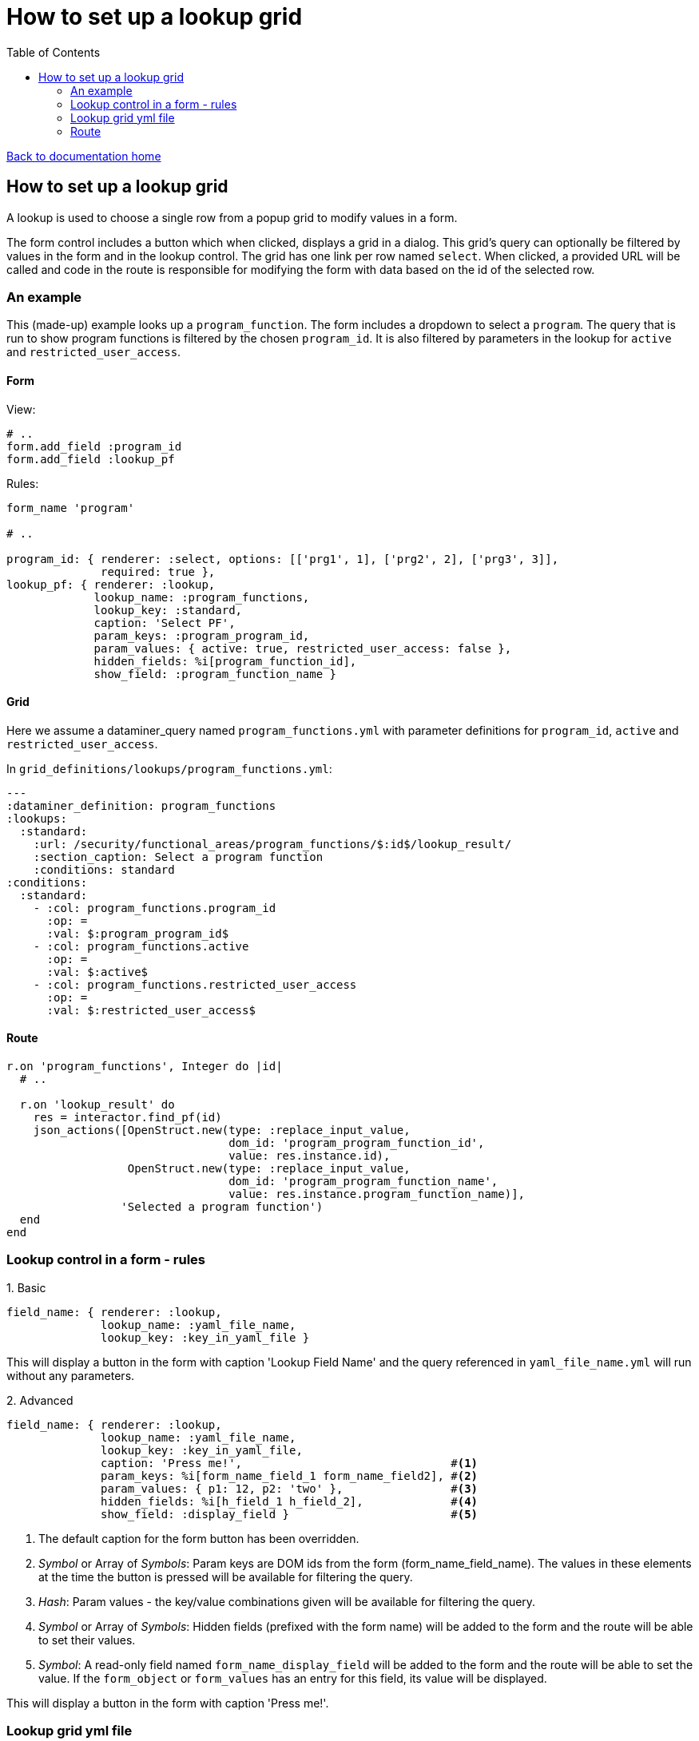 = How to set up a lookup grid
:toc:

link:/developer_documentation/start.adoc[Back to documentation home]

== How to set up a lookup grid

A lookup is used to choose a single row from a popup grid to modify values in a form.

The form control includes a button which when clicked, displays a grid in a dialog. This grid's query can optionally be filtered by values in the form and in the lookup control. The grid has one link per row named `select`. When clicked, a provided URL will be called and code in the route is responsible for modifying the form with data based on the id of the selected row.

=== An example

This (made-up) example looks up a `program_function`. The form includes a dropdown to select a `program`.
The query that is run to show program functions is filtered by the chosen `program_id`.
It is also filtered by parameters in the lookup for `active` and `restricted_user_access`.

==== Form

View:
[source, ruby]
----
# ..
form.add_field :program_id
form.add_field :lookup_pf
----

Rules:
[source, ruby]
----
form_name 'program'

# ..

program_id: { renderer: :select, options: [['prg1', 1], ['prg2', 2], ['prg3', 3]],
              required: true },
lookup_pf: { renderer: :lookup,
             lookup_name: :program_functions,
             lookup_key: :standard,
             caption: 'Select PF',
             param_keys: :program_program_id,
             param_values: { active: true, restricted_user_access: false },
             hidden_fields: %i[program_function_id],
             show_field: :program_function_name }
----

==== Grid

Here we assume a dataminer_query named `program_functions.yml` with parameter definitions for `program_id`, `active` and `restricted_user_access`.

In `grid_definitions/lookups/program_functions.yml`:
[source, yaml]
----
---
:dataminer_definition: program_functions
:lookups:
  :standard:
    :url: /security/functional_areas/program_functions/$:id$/lookup_result/
    :section_caption: Select a program function
    :conditions: standard
:conditions:
  :standard:
    - :col: program_functions.program_id
      :op: =
      :val: $:program_program_id$
    - :col: program_functions.active
      :op: =
      :val: $:active$
    - :col: program_functions.restricted_user_access
      :op: =
      :val: $:restricted_user_access$
----

==== Route

[source, ruby]
----
r.on 'program_functions', Integer do |id|
  # ..

  r.on 'lookup_result' do
    res = interactor.find_pf(id)
    json_actions([OpenStruct.new(type: :replace_input_value,
                                 dom_id: 'program_program_function_id',
                                 value: res.instance.id),
                  OpenStruct.new(type: :replace_input_value,
                                 dom_id: 'program_program_function_name',
                                 value: res.instance.program_function_name)],
                 'Selected a program function')
  end
end
----

=== Lookup control in a form - rules

.1. Basic

[source, ruby]
----
field_name: { renderer: :lookup,
              lookup_name: :yaml_file_name,
              lookup_key: :key_in_yaml_file }
----
This will display a button in the form with caption 'Lookup Field Name' and the query referenced in `yaml_file_name.yml` will run without any parameters.

.2. Advanced

[source, ruby]
----
field_name: { renderer: :lookup,
              lookup_name: :yaml_file_name,
              lookup_key: :key_in_yaml_file,
              caption: 'Press me!',                               #<1>
              param_keys: %i[form_name_field_1 form_name_field2], #<2>
              param_values: { p1: 12, p2: 'two' },                #<3>
              hidden_fields: %i[h_field_1 h_field_2],             #<4>
              show_field: :display_field }                        #<5>
----
1. The default caption for the form button has been overridden.
2. _Symbol_ or Array of _Symbols_: Param keys are DOM ids from the form (form_name_field_name). The values in these elements at the time the button is pressed will be available for filtering the query.
3. _Hash_: Param values - the key/value combinations given will be available for filtering the query.
4. _Symbol_ or Array of _Symbols_: Hidden fields (prefixed with the form name) will be added to the form and the route will be able to set their values.
5. _Symbol_: A read-only field named `form_name_display_field` will be added to the form and the route will be able to set the value. If the `form_object` or `form_values` has an entry for this field, its value will be displayed.

This will display a button in the form with caption 'Press me!'.

=== Lookup grid yml file

Definition files are YAML files stored in `grid_definitions/lookups/`.

[source, yaml]
----
---
:dataminer_definition: dm_query   #<1>
:lookups:
  :standard:                      #<2>
    :url: /path/to/route/action   #<3>
    :section_caption: Lookup      #<4>
    :conditions: standard         #<5>
:conditions:
  :standard:
    - :col: query_param_name
      :op: =
      :val: $:lookup_param_name$
----
1. Just like list and search definitions, this points to a YAML query definition in `grid_definitions/dataminer_queries/` (in this case, `dm_query.yml`).
2. Key that matches the value of `:lookup_key` in the Lookup control.
3. URL to be called when the user has selected a row in the lookup grid. The URL can be formatted in two ways:
   * With no token ('/function/program/lookup_result') the id value of the chosen row will be added to the end: '/function/program/lookup_result/99'.
   * With token ('/function/program/$:id$/lookup_result') the id value will replace '$:id$': '/function/program/99/lookup_result'
4. Optional. The caption can be fixed or it can be a snippet of SQL to be run.
   * Fixed: just provide any string.
   * SQL: Must start with SELECT and include a parameter replacement ($:token$). e.g. `SELECT 'For ' || user_name FROM users WHERE id = %:user_id$`
5. Optional. Key that matches an entry under the `:conditions:` section.

=== Route

The route action is called when the user selects a row and it receives an id (as part of the URL).

The action must return JSON using one of the link:/developer_documentation/json_rendering.adoc[JSON rendering] action methods.

The typical process would be to locate the relevant record with matching id and then show a text representation of the record in the `:show_field` read-only input and update a hidden field with the chosen id value.
